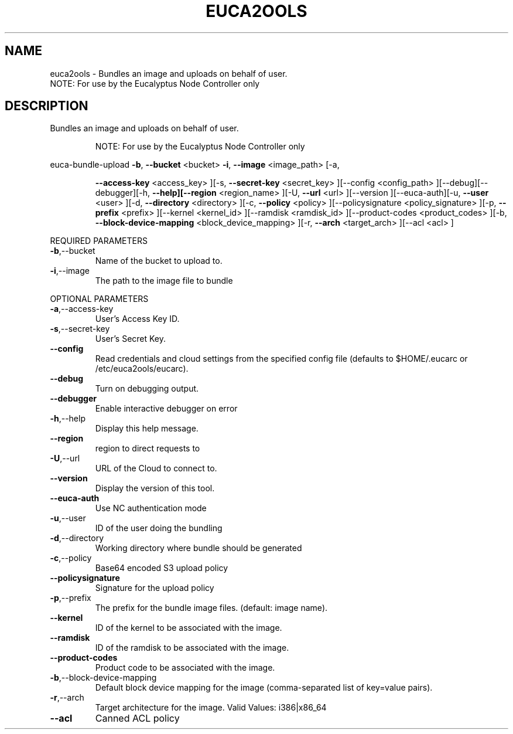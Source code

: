 .\" DO NOT MODIFY THIS FILE!  It was generated by help2man 1.40.6.
.TH EUCA2OOLS "1" "April 2012" "euca2ools 2.0.2" "User Commands"
.SH NAME
euca2ools \- Bundles an image and uploads on behalf of user.
                     NOTE: For use by the Eucalyptus Node Controller only
.SH DESCRIPTION
Bundles an image and uploads on behalf of user.
.IP
NOTE: For use by the Eucalyptus Node Controller only
.PP
euca\-bundle\-upload  \fB\-b\fR, \fB\-\-bucket\fR <bucket> \fB\-i\fR, \fB\-\-image\fR <image_path> [\-a,
.IP
\fB\-\-access\-key\fR <access_key> ][\-s, \fB\-\-secret\-key\fR <secret_key>
][\-\-config <config_path> ][\-\-debug][\-\-debugger][\-h,
\fB\-\-help][\-\-region\fR <region_name> ][\-U, \fB\-\-url\fR <url> ][\-\-version
][\-\-euca\-auth][\-u, \fB\-\-user\fR <user> ][\-d, \fB\-\-directory\fR
<directory> ][\-c, \fB\-\-policy\fR <policy> ][\-\-policysignature
<policy_signature> ][\-p, \fB\-\-prefix\fR <prefix> ][\-\-kernel
<kernel_id> ][\-\-ramdisk <ramdisk_id> ][\-\-product\-codes
<product_codes> ][\-b, \fB\-\-block\-device\-mapping\fR
<block_device_mapping> ][\-r, \fB\-\-arch\fR <target_arch> ][\-\-acl
<acl> ]
.PP
REQUIRED PARAMETERS
.TP
\fB\-b\fR,\-\-bucket
Name of the bucket to upload to.
.TP
\fB\-i\fR,\-\-image
The path to the image file to bundle
.PP
OPTIONAL PARAMETERS
.TP
\fB\-a\fR,\-\-access\-key
User's Access Key ID.
.TP
\fB\-s\fR,\-\-secret\-key
User's Secret Key.
.TP
\fB\-\-config\fR
Read credentials and cloud settings
from the specified config file (defaults to
$HOME/.eucarc or /etc/euca2ools/eucarc).
.TP
\fB\-\-debug\fR
Turn on debugging output.
.TP
\fB\-\-debugger\fR
Enable interactive debugger on error
.TP
\fB\-h\fR,\-\-help
Display this help message.
.TP
\fB\-\-region\fR
region to direct requests to
.TP
\fB\-U\fR,\-\-url
URL of the Cloud to connect to.
.TP
\fB\-\-version\fR
Display the version of this tool.
.TP
\fB\-\-euca\-auth\fR
Use NC authentication mode
.TP
\fB\-u\fR,\-\-user
ID of the user doing the bundling
.TP
\fB\-d\fR,\-\-directory
Working directory where bundle should be
generated
.TP
\fB\-c\fR,\-\-policy
Base64 encoded S3 upload policy
.TP
\fB\-\-policysignature\fR
Signature for the upload policy
.TP
\fB\-p\fR,\-\-prefix
The prefix for the bundle image files.
(default: image name).
.TP
\fB\-\-kernel\fR
ID of the kernel to be associated with the
image.
.TP
\fB\-\-ramdisk\fR
ID of the ramdisk to be associated with the
image.
.TP
\fB\-\-product\-codes\fR
Product code to be associated with the image.
.TP
\fB\-b\fR,\-\-block\-device\-mapping
Default block device mapping for the image
(comma\-separated list of key=value pairs).
.TP
\fB\-r\fR,\-\-arch
Target architecture for the image.
Valid Values: i386|x86_64
.TP
\fB\-\-acl\fR
Canned ACL policy
